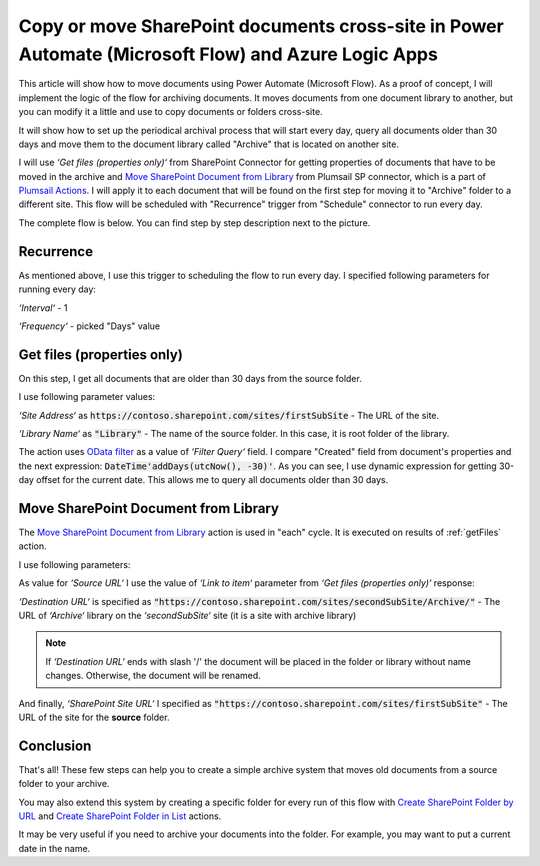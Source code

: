 Copy or move SharePoint documents cross-site in Power Automate (Microsoft Flow) and Azure Logic Apps
===================================================================================

This article will show how to move documents using Power Automate (Microsoft Flow). As a proof of concept, I will implement the logic of the flow for archiving documents. It moves documents from one document library to another, but you can modify it a little and use to copy documents or folders cross-site.

It will show how to set up the periodical archival process that will start every day, query all documents older than 30 days and move them to the document library called "Archive" that is located on another site.

I will use *‘Get files (properties only)‘* from SharePoint Connector for getting properties of documents that have to be moved in the archive and `Move SharePoint Document from Library <../../actions/sharepoint-processing.html#move-sharepoint-document-from-library>`_ from Plumsail SP connector, which is a part of `Plumsail Actions <https://plumsail.com/actions>`_. I will apply it to each document that will be found on the first step for moving it to "Archive" folder to a different site.
This flow will be scheduled with "Recurrence" trigger from "Schedule" connector to run every day.

The complete flow is below. You can find step by step description next to the picture.

.. image:: ../../../_static/img/flow/how-tos/sharepoint/move-documents-to-archive.png
   :alt: Move Documents To Archive

Recurrence
----------
As mentioned above, I use this trigger to scheduling the flow to run every day. I specified following parameters for running every day:

*‘Interval‘* - 1

*‘Frequency‘* - picked "Days" value

.. _getFiles:

Get files (properties only)
---------------------------

On this step, I get all documents that are older than 30 days from the source folder.

I use following parameter values:

*‘Site Address‘* as :code:`https://contoso.sharepoint.com/sites/firstSubSite` - The URL of the site. 

*‘Library Name‘* as :code:`"Library"` - The name of the source folder. In this case, it is root folder of the library.

The action uses `OData filter <http://www.odata.org/documentation/odata-version-3-0/url-conventions/>`_ as a value of *‘Filter Query‘* field. I compare "Created" field from document's properties and the next expression:
:code:`DateTime'addDays(utcNow(), -30)'`. As you can see, I use dynamic expression for getting 30-day offset for the current date. This allows me to query all documents older than 30 days.

.. image:: ../../../_static/img/flow/how-tos/sharepoint/get-files-preporties-with-expression.png
   :alt: Get Files Preporties With Expression

Move SharePoint Document from Library
-------------------------------------

The `Move SharePoint Document from Library <../../actions/sharepoint-processing.html#move-sharepoint-document-from-library>`_ action is used in "each" cycle. It is executed on results of :ref:`getFiles` action.

I use following parameters:

As value for *‘Source URL‘* I use the value of *‘Link to item‘* parameter from *‘Get files (properties only)‘* response:

.. image:: ../../../_static/img/flow/how-tos/sharepoint/move-documents-from-library.png
   :alt: Move Documents From Library

*‘Destination URL‘* is specified as :code:`"https://contoso.sharepoint.com/sites/secondSubSite/Archive/"` - The URL of *‘Archive‘* library on the *‘secondSubSite‘* site (it is a site with archive library)

.. note:: If *‘Destination URL‘* ends with slash '/' the document will be placed in the folder or library without name changes. Otherwise, the document will be renamed.

And finally, *‘SharePoint Site URL‘* I specified as :code:`"https://contoso.sharepoint.com/sites/firstSubSite"` - The URL of the site for the **source** folder.

Conclusion
----------

That's all! These few steps can help you to create a simple archive system that moves old documents from a source folder to your archive.

You may also extend this system by creating a specific folder for every run of this flow with `Create SharePoint Folder by URL <../../actions/sharepoint-processing.html#create-sharepoint-folder-by-url>`_  and `Create SharePoint Folder in List <../../actions/sharepoint-processing.html#create-sharepoint-folder-in-list>`_ actions.

It may be very useful if you need to archive your documents into the folder. For example, you may want to put a current date in the name.